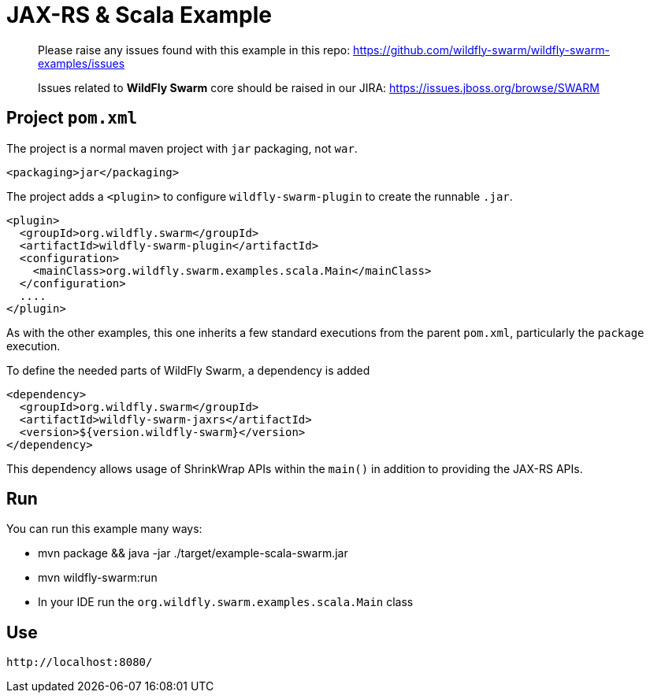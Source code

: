 = JAX-RS & Scala Example

> Please raise any issues found with this example in this repo:
> https://github.com/wildfly-swarm/wildfly-swarm-examples/issues
>
> Issues related to *WildFly Swarm* core should be raised in our JIRA:
> https://issues.jboss.org/browse/SWARM

== Project `pom.xml`

The project is a normal maven project with `jar` packaging, not `war`.

[source,xml]
----
<packaging>jar</packaging>
----

The project adds a `<plugin>` to configure `wildfly-swarm-plugin` to
create the runnable `.jar`.

[source,xml]
----
<plugin>
  <groupId>org.wildfly.swarm</groupId>
  <artifactId>wildfly-swarm-plugin</artifactId>
  <configuration>
    <mainClass>org.wildfly.swarm.examples.scala.Main</mainClass>
  </configuration>
  ....
</plugin>
----

As with the other examples, this one inherits a few standard executions
from the parent `pom.xml`, particularly the `package` execution.

To define the needed parts of WildFly Swarm, a dependency is added

[source,xml]
----
<dependency>
  <groupId>org.wildfly.swarm</groupId>
  <artifactId>wildfly-swarm-jaxrs</artifactId>
  <version>${version.wildfly-swarm}</version>
</dependency>
----

This dependency allows usage of ShrinkWrap APIs within the `main()` in addition
to providing the JAX-RS APIs.

== Run

You can run this example many ways:

* mvn package && java -jar ./target/example-scala-swarm.jar
* mvn wildfly-swarm:run
* In your IDE run the `org.wildfly.swarm.examples.scala.Main` class

== Use

    http://localhost:8080/
